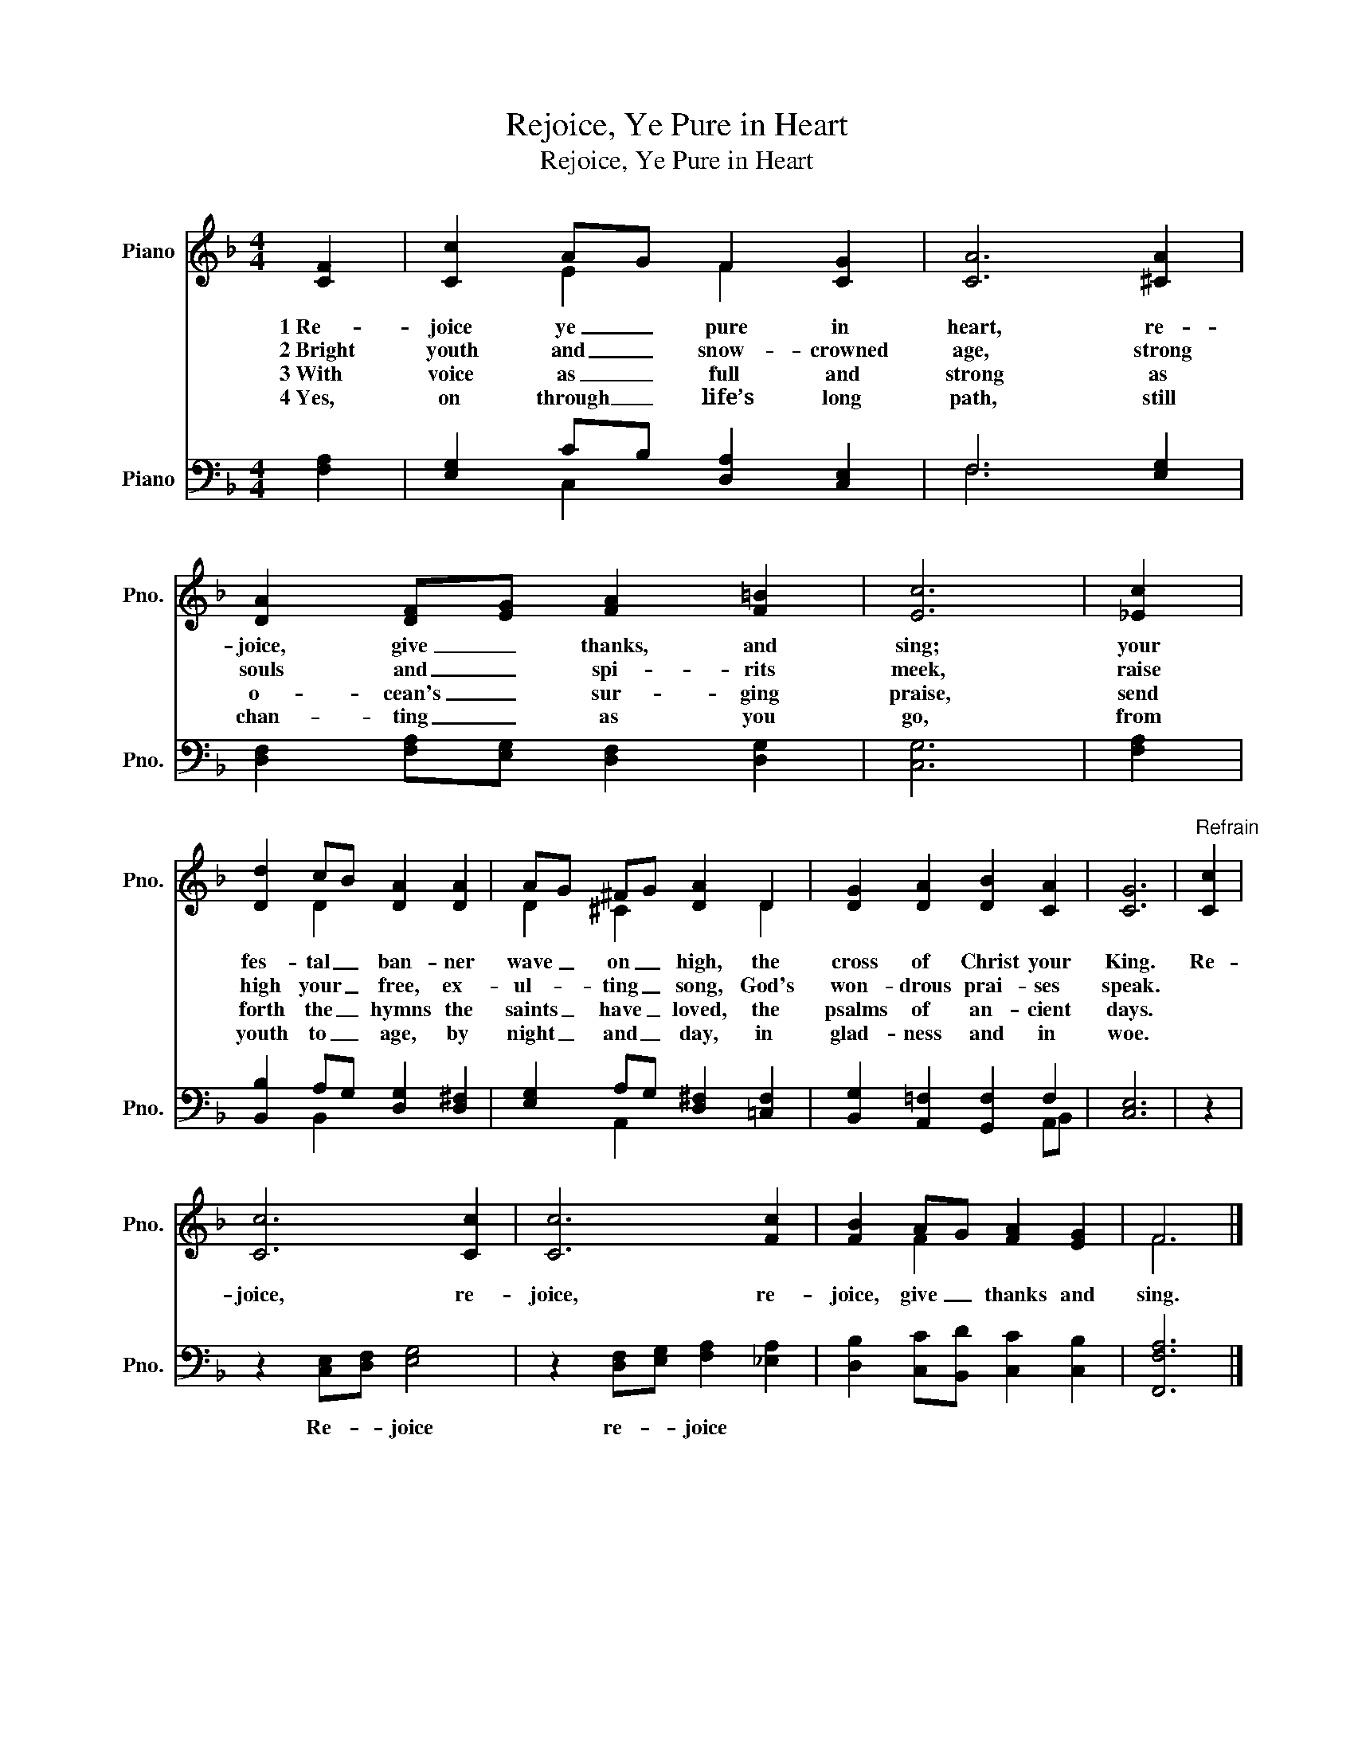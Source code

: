 X:1
T:Rejoice, Ye Pure in Heart
T:Rejoice, Ye Pure in Heart
%%score ( 1 2 ) ( 3 4 )
L:1/8
M:4/4
K:F
V:1 treble nm="Piano" snm="Pno."
V:2 treble 
V:3 bass nm="Piano" snm="Pno."
V:4 bass 
V:1
 [CF]2 | [Cc]2 AG F2 [CG]2 | [CA]6 [^CA]2 | [DA]2 [DF][EG] [FA]2 [F=B]2 | [Ec]6 | [_Ec]2 | %6
w: 1~Re-|joice ye _ pure in|heart, re-|joice, give _ thanks, and|sing;|your|
w: 2~Bright|youth and _ snow- crowned|age, strong|souls and _ spi- rits|meek,|raise|
w: 3~With|voice as _ full and|strong as|o- cean's _ sur- ging|praise,|send|
w: 4~Yes,|on through _ life’s long|path, still|chan- ting _ as you|go,|from|
 [Dd]2 cB [DA]2 [DA]2 | AG ^FG [DA]2 D2 | [DG]2 [DA]2 [DB]2 [CA]2 | [CG]6 |"^Refrain" [Cc]2 | %11
w: fes- tal _ ban- ner|wave _ on _ high, the|cross of Christ your|King.|Re-|
w: high your _ free, ex-|ul- * ting _ song, God's|won- drous prai- ses|speak.||
w: forth the _ hymns the|saints _ have _ loved, the|psalms of an- cient|days.||
w: youth to _ age, by|night _ and _ day, in|glad- ness and in|woe.||
 [Cc]6 [Cc]2 | [Cc]6 [Fc]2 | [FB]2 AG [FA]2 [EG]2 | F6 |] %15
w: joice, re-|joice, re-|joice, give _ thanks and|sing.|
w: ||||
w: ||||
w: ||||
V:2
 x2 | x2 E2 F2 x2 | x8 | x8 | x6 | x2 | x2 D2 x4 | D2 ^C2 x2 D2 | x8 | x6 | x2 | x8 | x8 | %13
 x2 F2 x4 | F6 |] %15
V:3
 [F,A,]2 | [E,G,]2 CB, [D,A,]2 [C,E,]2 | F,6 [E,G,]2 | [D,F,]2 [F,A,][E,G,] [D,F,]2 [D,G,]2 | %4
w: ||||
 [C,G,]6 | [F,A,]2 | [B,,B,]2 A,G, [D,G,]2 [D,^F,]2 | [E,G,]2 A,G, [D,^F,]2 [=C,F,]2 | %8
w: ||||
 [B,,G,]2 [A,,=F,]2 [G,,F,]2 F,2 | [C,E,]6 | z2 | z2 [C,E,][D,F,] [E,G,]4 | %12
w: |||Re- * joice|
 z2 [D,F,][E,G,] [F,A,]2 [_E,A,]2 | [D,B,]2 [C,C][B,,D] [C,C]2 [C,B,]2 | [F,,F,A,]6 |] %15
w: re- * joice *|||
V:4
 x2 | x2 C,2 x4 | F,6 x2 | x8 | x6 | x2 | x2 B,,2 x4 | x2 A,,2 x4 | x6 A,,B,, | x6 | x2 | x8 | x8 | %13
 x8 | x6 |] %15

